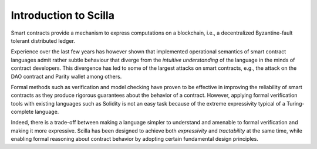 Introduction to Scilla
=======================

Smart contracts provide a mechanism to express computations on a blockchain,
i.e., a decentralized Byzantine-fault tolerant distributed ledger. 

Experience over the last few years has however shown that implemented
operational semantics of smart contract languages admit rather subtle behaviour
that diverge from the `intuitive understanding` of the language in the minds
of contract developers. This divergence has led to some of the largest attacks
on smart contracts, e.g., the attack on the DAO contract and Parity wallet
among others.

Formal methods such as verification and model checking have proven to be
effective in improving the reliability of smart contracts as they produce
rigorous guarantees about the behavior of a contract. However, applying formal
verification tools with existing languages such as Solidity is not an easy
task because of the extreme expressivity typical of a Turing-complete language.

Indeed, there is a trade-off between making a language simpler to understand
and amenable to formal verification and making it more expressive. Scilla has
been designed to achieve both `expressivity` and `tractability` at the same
time, while enabling formal reasoning about contract behavior by adopting
certain fundamental design principles.


